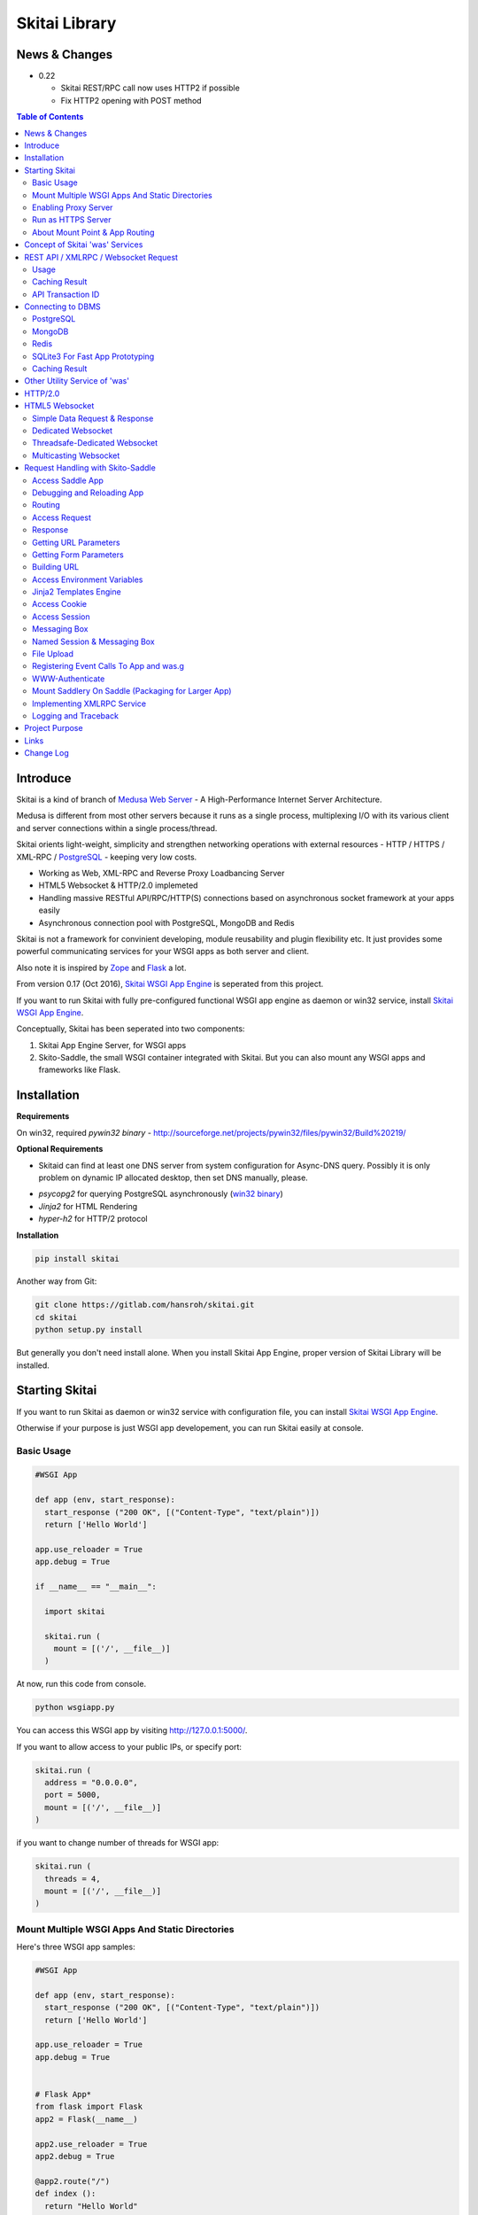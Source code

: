 ===============
Skitai Library
===============


News & Changes
===============

- 0.22 
  
  - Skitai REST/RPC call now uses HTTP2 if possible
  - Fix HTTP2 opening with POST method
  

.. contents:: Table of Contents


Introduce
===========

Skitai is a kind of branch of `Medusa Web Server`__ - A High-Performance Internet Server Architecture.

Medusa is different from most other servers because it runs as a single process, multiplexing I/O with its various client and server connections within a single process/thread.

Skitai orients light-weight, simplicity  and strengthen networking operations with external resources - HTTP / HTTPS / XML-RPC / PostgreSQL_ - keeping very low costs.

- Working as Web, XML-RPC and Reverse Proxy Loadbancing Server
- HTML5 Websocket & HTTP/2.0 implemeted
- Handling massive RESTful API/RPC/HTTP(S) connections based on asynchronous socket framework at your apps easily
- Asynchronous connection pool with PostgreSQL, MongoDB and Redis

Skitai is not a framework for convinient developing, module reusability and plugin flexibility etc. It just provides some powerful communicating services for your WSGI apps as both server and client.

Also note it is inspired by Zope_ and Flask_ a lot.


From version 0.17 (Oct 2016), `Skitai WSGI App Engine`_ is seperated from this project.

If you want to run Skitai with fully pre-configured functional WSGI app engine as daemon or win32 service, install `Skitai WSGI App Engine`_.


Conceptually, Skitai has been seperated into two components:

1. Skitai App Engine Server, for WSGI apps

2. Skito-Saddle, the small WSGI container integrated with Skitai. But you can also mount any WSGI apps and frameworks like Flask.

.. _hyper-h2: https://pypi.python.org/pypi/h2
.. _Zope: http://www.zope.org/
.. _Flask: http://flask.pocoo.org/
.. _PostgreSQL: http://www.postgresql.org/
.. __: http://www.nightmare.com/medusa/medusa.html



Installation
=========================

**Requirements**

On win32, required *pywin32 binary* - http://sourceforge.net/projects/pywin32/files/pywin32/Build%20219/

**Optional Requirements**

* Skitaid can find at least one DNS server from system configuration for Async-DNS query. Possibly it is only problem on dynamic IP allocated desktop, then set DNS manually, please.

- *psycopg2* for querying PostgreSQL asynchronously (`win32 binary`_)
- *Jinja2* for HTML Rendering
- *hyper-h2* for HTTP/2 protocol

.. _`win32 binary`: http://www.stickpeople.com/projects/python/win-psycopg/


**Installation**

.. code-block:: bash

    pip install skitai    

Another way from Git:

.. code-block:: bash

    git clone https://gitlab.com/hansroh/skitai.git
    cd skitai
    python setup.py install


But generally you don't need install alone. When you install Skitai App Engine, proper version of Skitai Library will be installed.


Starting Skitai
================

If you want to run Skitai as daemon or win32 service with configuration file, you can install `Skitai WSGI App Engine`_.

Otherwise if your purpose is just WSGI app developement, you can run Skitai easily at console.


Basic Usage
------------

.. code:: python
  
  #WSGI App

  def app (env, start_response):
    start_response ("200 OK", [("Content-Type", "text/plain")])
    return ['Hello World']
    
  app.use_reloader = True
  app.debug = True

  if __name__ == "__main__": 
  
    import skitai
    
    skitai.run (
      mount = [('/', __file__)]
    )

At now, run this code from console.

.. code-block:: bash

  python wsgiapp.py

You can access this WSGI app by visiting http://127.0.0.1:5000/.

If you want to allow access to your public IPs, or specify port:

.. code:: python

  skitai.run (
    address = "0.0.0.0",
    port = 5000,
    mount = [('/', __file__)]
  )

if you want to change number of threads for WSGI app:

.. code:: python

  skitai.run (
    threads = 4,
    mount = [('/', __file__)]
  )


Mount Multiple WSGI Apps And Static Directories
------------------------------------------------

Here's three WSGI app samples:

.. code:: python
  
  #WSGI App

  def app (env, start_response):
    start_response ("200 OK", [("Content-Type", "text/plain")])
    return ['Hello World']
    
  app.use_reloader = True
  app.debug = True


  # Flask App*
  from flask import Flask  
  app2 = Flask(__name__)  
  
  app2.use_reloader = True
  app2.debug = True
  
  @app2.route("/")
  def index ():	 
    return "Hello World"


  # Skito-Saddle App  
  from skitai.saddle import Saddle  
  app3 = Saddle (__name__)
  
  app3.use_reloader = True
  app3.debug = True
    
  @app3.route('/')
  def index (was):	 
    return "Hello World"


Then place this code at bottom of above WSGI app.

.. code:: python
  
  if __name__ == "__main__": 
  
    import skitai
    
    skitai.run (
      mount = [
        ('/', (__file__, 'app')), # mount WSGI app
        ('/flask', (__file__, 'app2')), # mount Flask app
        ('/skitai', (__file__, 'app3')), # mount Skitai app
        ('/', '/var/www/test/static') # mount static directory
      ]
    )

Enabling Proxy Server
------------------------

.. code:: python

  skitai.run (
    mount = [('/', __file__)],
    proxy = True
  )

Run as HTTPS Server
------------------------

To genrate self-signed certification file:

.. code:: python

    openssl req -new -newkey rsa:2048 -x509 -keyout server.pem -out server.pem -days 365 -nodes


.. code:: python

  skitai.run (
    mount = [('/', __file__)],
    certfile = '/var/www/certs/server.pem' # combined certification with private key
    passphrase = 'your pass phrase'
  )


About Mount Point & App Routing
--------------------------------

If app is mounted to '/flaskapp',

.. code:: python
   
  from flask import Flask    
  app = Flask (__name__)       
  
  @app.route ("/hello")
  def hello ():
    return "Hello"

Above /hello can called, http://127.0.0.1:5000/flaskapp/hello

Also app should can handle mount point. 
In case Flask, it seems 'url_for' generate url by joining with env["SCRIPT_NAME"] and route point, so it's not problem. Skito-Saddle can handle obiously. But I don't know other WSGI containers will work properly.



Concept of Skitai 'was' Services
====================================

'was' means (Skitai) *WSGI Application Support*. 

WSGI container like Flask, need to import 'was':

.. code:: python

  from skitai import was
  
  @app.route ("/")
  def hello ():
    was.get ("http://...")
    ...    

But Saddle WSGI container integrated with Skitai, use just like Python 'self'.

It will be easy to understand think like that:

- Skitai is Python class instance
- 'was' is 'self' which first argument of instance method
- Your app functions are methods of Skitai instance

.. code:: python
  
  @app.route ("/")
  def hello (was, name = "Hans Roh"):
    was.get ("http://...")
    ...

Simply just remember, if you use WSGI container like Flask, Bottle, ... - NOT Saddle - and want to use Skitai asynchronous services, you should import 'was'. Usage is exactly same. But for my convinient, I wrote example codes Saddle version mostly.

OK, let's move on.

Skitai is not just WSGI Web Server but *Micro WSGI Application Server* provides some powerful asynchronous networking (HTTP, SMTP, DNS) and database (PostgreSQL, SQLite3) connecting services.

The reason why Skitai provides these services on server level: 

- I think application server should provide at least efficient network/database handling methods, connection pool and its result caching management, because of only server object has homeostasis to do these things over your app.
- Asynchronous request handling have significant benefits compared to synchronous one

What's the benefit? Let's see synchronous code first.

.. code:: python

  import xmlrpclib
  
  @app.route ("/req")
  def req (was):
    [Job A]
    
    [CREATE REQUEST]
    s = xmlrpclib.Server ("https://pypi.python.org/pypi", timeout = 2)
    result = s.package_releases('roundup')	  
    [BLOCKED WAIT MAX 2 seconds from CREATE REQUEST]
	    
    for a, b in result:
      [Job B with result]
	  
    [Job C]
	  
    content = [Content Generating]
	  
    return content

[Job C] is delayed by [BLOCKED WAIT] by maxium 2 sec.

But asynchronous version is:

.. code:: python

  @app.route ("/req")
  def req (was):
    [CREATE REQUEST]
    s = was.rpc ("https://pypi.python.org/pypi")
    s.package_releases('roundup')
	  
    [Job A]
    [Job C]
    
    result = s.getwait (2)
    [BLOCKED WAIT MAX 2 seconds from CREATE REQUEST]
    for a, b in result:
      [Job B with result]
	  	
    content = [Content Generating]
	  
    return content

There's also [BLOCKED WAIT], but actually RPC request is processed backgound with [Job A & C]. It's same waiting max 2 sec for request, but [Job A & C] is already done in asynchronous version.

If it is possible to put usage of result more backward, asynchoronous benefit will be maximized.

.. code:: python

  @app.route ("/req")
  def req (was):      
    s = was.rpc ("https://pypi.python.org/pypi")
    s.package_releases('roundup')
	  
    [Job A]
    [Job C]
    
    content = [
      Content Generating within Template Engine
      [Generating Job A]
      {% result = s.getwait (2) %}
      {% for a, b in result %}
        [Job B with result]
      {% endfor %}
      [Generating Job B]
    ]
    return content

In 2 seconds (which should possibly wait at the worst situation in synchronous version), [Job A & C] and [Generating Job A] is processed parallelly in asynchronous environment.

There's same problem with database related jobs, so Skitai also provides *asynchronous PostgreSQL connection*. 

But it's not done yet. More benefitial situation is this one.

First, blocking version,

.. code:: python

  import xmlrpclib
  import odbc
  import urllib
  
  @app.route ("/req")
  def req (was):
    s = xmlrpclib.Server ("https://pypi.python.org/pypi", timeout = 2)
    result1 = s.package_releases('roundup')
    
    result2 = urllib.urlopen ("https://pypi.python.org/", timeout = 2)
    
    dbc = odbc.odbc ("127.0.0.1", timeout = 2)
    c = dbc.cursor ()
    c.execute ("select ...")
    result3 = c.fetchall ()	    
    
    content = [Content Generating]
	  
    return content

Actually, all connection doesn't have timeout arg, Anyway above 3 requests will be possibly delayed max '6' seconds.

Now async version is,

.. code:: python

  @app.route ("/req")
  def req (was):
    s1 = was.rpc ("https://pypi.python.org/pypi")
    s1.package_releases('roundup')
    
    s2 = was.get ("https://pypi.python.org/")
    
    s3 = was.db ("127.0.0.1").do ("select ...")
    
    result1 = s1.getwait (2)
    result2 = s2.getwait (2)
    result3 = s3.getwait (2)
    	
    content = [Content Generating]
	  
    return content

Above async version will be possibly delayed max '2' seconds, because waiting-start point is the time request was created and 3 requests was created almost same time and processed parallelly in background.

It can be implemeted by using multi-threading, but Skitai handles all sockets in single threaded non-blocking multi-plexing loop, there's no additional cost for threads creation/context switching etc.

Even better, Skitai manages connection pool for all connections, doesn't need connect operation except at first request at most cases.

Of cause, if use callback mechanism traditionally used for async call like AJAX, it would be more faster, but it's not easy to maintain codes, possibliy will be created 'callback-heaven'. Skitai 'was' service is a compromise between Async and Sync (Blocking and Non-Blocking).

So next two chapters are 'HTTP/XMLRPC Request' and 'Connecting to DBMS'.

Bottom line, the best coding strategy with Skitai is, *"Request Early, Use Lately"*.



REST API / XMLRPC / Websocket Request
=======================================

Usage
------

**Simple HTTP Request**

*Flask Style:*

.. code:: python

  from flask import Flask, request
  from skitai import was
  
  app = Flask (__name__)        
  @app.route ("/get")
  def get ():
    url = request.args.get('url', 'http://www.python.org')
    s = was.get (url)
    result = s.getwait (5) # timeout
    if result.is_normal () and result.code == 200:
      return result.data
    else:
      result.reraise ()


*Skito-Saddle Style*

.. code:: python

  from skitai.saddle import Saddle
  app = Saddle (__name__)
        
  @app.route ("/get")
  def get (was, url = "http://www.python.org"):
    s = was.get (url)
    result = s.getwait (5) # timeout
    if result.is_normal () and result.code == 200:
      return result.data
    else:
      result.reraise ()

Both can access to http://127.0.0.1:5000/get?url=https%3A//pypi.python.org/pypi .

If you are familar to Flask then use it, otherwise choose any WSGI container you like include Skito-Saddle.

Again note that if you want to use WAS services in your WSGI containers (not Skito-Saddle), you should import was.

.. code:: python

  from skitai import was

And result.is_normal () must be checked.

if status is not result.is_normal (), you should handle error by calling result.reraise (), result.get_error_as_string (), ignoring or returning alternative content etc. For my convinient, it will be skipped in example codes from now.


Here're post and file upload method examples:

.. code:: python

  s1 = was.post (url, {"user": "Hans Roh", "comment": "Hello"})
  s2 = was.upload (url, {"user": "Hans Roh", "file": open (r"logo.png", "rb")})
  
  result = s1.getwait (2)
  result = s2.getwait (2)

It is important to know that if post/put method's dictionary type data is automatically dumped to json. If you want to post/put www form data, use postform/putform method or add Content-Type header "application/x-www-form-urlencoded". Also in case all the other content types, data should be string or bytes type, and need Content-Type header.

.. code:: python

  s = was.post (
  	url, 
  	{"user": "Hans Roh", "comment": "Hello"}, 
  	headers = {"content-Type", "application/x-www-form-urlencoded"}
  )
  
  # This is exactly same as:
    
  s = was.postform (
  	url, 
  	{"user": "Hans Roh", "comment": "Hello"}  	
  )

Another aliases are postxml, putxml (text/xml), postnvp, putnvp (text/namevalue).

Here's XMLRPC request for example:

.. code:: python

  s = was.rpc (url)
  s.get_prime_number_gt (10000)
  result = s.getwait (2)

Please note XMLRPC method name shouldn't be any of wait, getwait, getswait or cache.  

For requesting with basic/digest authorization:

.. code:: python

  s = was.rpc (url, auth = (username, password))
  s.get_prime_number_gt (10000)
  result = s.getwait (2)


Avaliable methods are:

- was.get (url, data = None, auth = (username, password), headers = [(name, value), ...] or {name: value}, use_cache = True)
- was.post (url, data, auth, headers, use_cache)
- was.rpc (url, data, auth, headers, use_cache) # XMLRPC
- was.ws (url, data, auth, headers, use_cache) # Web Socket
- was.put (url, data, auth, headers, use_cache)
- was.delete (url, data, auth, headers, use_cache)
- was.upload (url, data, auth, headers, use_cache) # For clarity to multipart POST

Above methods return ClusterDistCall (cdc) class.

*Changed in version 0.15.24* 

add reraise arg to cdc.getwait (timeout = 5, reraise = False) 
 
- cdc.getwait (timeout = 5, reraise = False) : return result with status, if reraise is True, raise immediately when error occured    
- cdc.getswait (timeout = 5, reraise = False) : getting multiple results
- cdc.wait (timeout = 5, reraise = True) : no return result just wait until query finished.maybe useful for executing create, update and delete queury

The result returned from cdc.getwait(), getswait ():

- result.code: HTTP status code like 200, 404, ...
- result.msg: HTTP status message
- result.data
- result.status

  - 0: Initial Default Value
  - 1: Operation Timeout
  - 2: Exception Occured
  - 3: Normal

- result.get_status ()
- result.is_normal (): return result.status == 3
- result.reraise ()
- result.get_data ()
- result.get_error_as_string ()
- result.cache (timeout)


**Load-Balancing**

If server members are pre defined, skitai choose one automatically per each request supporting *fail-over*.

At first, let's add mysearch members to config file (ex. /etc/skitaid/servers-enabled/sample.conf),

.. code:: python

  [@mysearch]
  ssl = yes
  members = search1.mayserver.com:443, search2.mayserver.com:443
    

Then let's request XMLRPC result to one of mysearch members.
   
.. code:: python

  @app.route ("/search")
  def search (was, keyword = "Mozart"):
    s = was.rpc.lb ("@mysearch/rpc2")
    s.search (keyword)
    results = s.getwait (5)
    return result.data

It just small change from was.rpc () to was.rpc.lb ()

Avaliable methods are:

- was.get.lb ()
- was.post.lb ()
- was.rpc.lb ()
- was.ws.lb ()
- was.upload.lb ()
- was.put.lb ()
- was.delete.lb ()


*Note:* If @mysearch member is only one, was.get.lb ("@mydb") is equal to was.get ("@mydb").

*Note2:* You can mount cluster @mysearch to specific path as proxypass like this:

At config file

.. code:: python
  
  [routes:line]  
  ; for files like images, css
  / = /var/wsgi/static
  
  ; app mount syntax is path/module:callable
  /search = @mysearch  
  
It can be accessed from http://127.0.0.1:5000/search, and handled as load-balanced proxypass.

  

**Map-Reducing**

Basically same with load_balancing except Skitai requests to all members per each request.

.. code:: python

    @app.route ("/search")
    def search (was, keyword = "Mozart"):
      s = was.rpc.map ("@mysearch/rpc2")
      s.search (keyword)
      results = s.getswait (2)
			
      all_results = []
      for result in results:
         all_results.extend (result.data)
      return all_results

There are 2 changes:

1. from was.rpc.lb () to was.rpc.map ()
2. form s.getwait () to s.getswait () for multiple results

Avaliable methods are:

- was.get.map ()
- was.post.map ()
- was.rpc.map ()
- was.ws.map ()
- was.upload.map ()
- was.put.map ()
- was.delete.map ()


**HTML5 Websocket Request**

*New in version 0.11*

There're 3 Skitai 'was' client-side web socket services:

- was.ws ()
- was.ws.lb ()
- was.ws.map ()

It is desinged as simple & no stateless request-response model using web socket message frame for *light overheaded server-to-server communication*. For example, if your web server queries to so many other search servers via RESTful access, web socket might be a good alterative option. Think HTTP-Headerless JSON messaging. Usage is very simailar with HTTP request.

.. code:: python

  @app.route ("/query")
  def query (was):
    s = was.ws (
    	"ws://192.168.1.100:5000/websocket/echo", 
    	was.tojson ({"keyword": "snowboard binding"})
    )
    rs = s.getwait ()
    result = was.fromjson (rs.data)

Usage is same as HTTP/RPC request and obiously, target server should be implemented websocket service routed to '/websocket/echo' in this case.


Caching Result
----------------

Every results returned by getwait(), getswait() can cache.

.. code:: python

  s = was.rpc.lb ("@mysearch/rpc2")
  result = s.getwait (2)
  if result.code == 200:
  	result.cache (60) # 60 seconds
  
  s = was.rpc.map ("@mysearch/rpc2")
  results = s.getswait (2)
  # assume @mysearch has 3 members
  if results.code == [200, 200, 200]:    
    result.cache (60)

Although code == 200 alredy implies status == 3, anyway if status is not 3, cache() will be ignored. If cached, it wil return cached result for 60 seconds.

*New in version 0.15.28*

If you getwait with reraise argument, code can be simple.

.. code:: python

  s = was.rpc.lb ("@mysearch/rpc2")
  content = s.getswait (2, reraise = True).data
  s.cache (60)

Please remember cache () method is both available request and result objects.


For expiring cached result by updating new data:

*New in version 0.14.9*

.. code:: python
  
  refreshed = False
  if was.request.command == "post":
    ...
    refreshed = True
  
  s = was.rpc.lb ("@mysearch/rpc2", use_cache = not refreshed and True or False)
  result = s.getwait (2)
  if result.code == 200:
  	result.cache (60) # 60 seconds  

API Transaction ID
-------------------

*New in version 0.21*

For tracing REST API call, Skitai use global/local transaction IDs.

If a client call a API first, global transaction ID (gtxnid) is assigned automatically like 'GTID-C4676-R67' and local transaction ID (ltxnid) is '1000'.

You call was.get (), was.post () or etc, both IDs will be forwarded via HTTP request header. Most important thinng is that gtxnid is never changed by client call, but ltxnid will be changed per API call.

when client calls gateway API or HTML, ltxnid is 1000. And if it calls APIs internally, ltxnid will increase to 2001, 2002. If ltxnid 2001 API calls internal sub API, ltxnid will increase to 3002, and ltxnid 2002 to 3003. Briefly 1st digit is call depth and rest digits are sequence of API calls.

This IDs is logged to Skitai request log file like this. 

.. code:: bash

  2016.12.30 18:05:06 [info] 127.0.0.1:1778 127.0.0.1:5000 GET / \
  HTTP/1.1 200 0 32970 \
  GTID-C3-R8 1000 - - \
  "Mozilla/5.0 (Windows NT 6.1;) Gecko/20100101 Firefox/50.0" \
  4ms 3ms

Focus 3rd line above log message. Then you can trace a series of API calls from each Skitai instance's log files for finding some kind of problems.


Connecting to DBMS
=====================

Of cause, you can use any database modules for connecting to your DBMS.

Skitai also provides asynchonous PostgreSQL query services for efficient developing and getting advantages of asynchronous server framework by using Psycopg2.

But according to `Psycopg2 advanced topics`_, there are several limitations in using asynchronous connections:

  The connection is always in autocommit mode and it is not possible to change it. So a transaction is not implicitly started at the first query and is not possible to use methods commit() and rollback(): you can manually control transactions using execute() to send database commands such as BEGIN, COMMIT and ROLLBACK. Similarly set_session() can't be used but it is still possible to invoke the SET command with the proper default_transaction.. parameter.

  With asynchronous connections it is also not possible to use set_client_encoding(), executemany(), large objects, named cursors.

  COPY commands are not supported either in asynchronous mode, but this will be probably implemented in a future release.
  
  
If you need blocking jobs, you can use original Psycopg2 module or other PostgreSQL modules.

Anyway, usage is basically same concept with above HTTP Requests.


PostgreSQL
------------

**Simple Query**

.. code:: python

    s = was.db ("127.0.0.1:5432", "mydb", "user", "password")
    s.do ("SELECT city, t_high, t_low FROM weather;")
    result = s.getwait (2)
    
    for row in result.data:
      row.city, row.t_high, row.t_low


*New in version 0.15.15*

result.data was dictionary list but now also can access value via attributes.


**Load-Balancing**

This sample is to show querying sharded database.
Add mydb members to config file.

.. code:: python

    [@mydb]
    type = postresql
    members = s1.yourserver.com:5432/mydb/user/passwd, s2.yourserver.com:5432/mydb/user/passwd

    @app.route ("/query")
    def query (was, keyword):
      s = was.db.lb ("@mydb").do("INSERT INTO CITIES VALUES ('New York');")
      s.wait (2) # no return, just wait for completing query, if failed exception will be raised
      
      s = was.db.lb ("@mydb").do("SELECT * FROM CITIES;")
      result = s.getwait (2)
   
	
**Map-Reducing**

.. code:: python

    @app.route ("/query")
    def query (was, keyword):
      s = was.db.map ("@mydb").do("SELECT * FROM CITIES;")
      results = s.getswait (2)
      all_results = []
      for result in results:
        if result.is_normal ():
          all_results.append (result.data)
      return all_results


Avaliable methods are:

- was.db (server, dbname, user, password, dbtype = "postgresql", use_cache = True)
- was.db.lb (server, dbname, user, password, dbtype = "postgresql", use_cache = True)
- was.db.map (server, dbname, user, password, dbtype = "postgresql", use_cache = True)
- was.db ("@mydb", use_cache = True)
- was.db.lb ("@mydb", use_cache = True)
- was.db.map ("@mydb", use_cache = True)

*Note:* if @mydb member is only one, was.db.lb ("@mydb") is equal to was.db ("@mydb").

*Note 2:* You should call exalctly single do () per a was.db.* () object.


.. _`Psycopg2 advanced topics`: http://initd.org/psycopg/docs/advanced.html

MongoDB
----------

`New in version 0.21.8`

Skitai provides MongoDB async connection pool using `MongoDB Wire Protocol`_.

.. code:: python

  from skitai import DB_MONGODB
  
  @app.route ("/mongo")
  def mongo (was):
    s = was.db ("127.0.0.1:27017", "testdb", DB_MONGODB)
    s.findone ("posts", {"author": "Hans Roh"})
    rs = s.getwait (5)
    return rs.data

rs.data is like this:

.. code:: python

  {
    'number_returned': 1, 
    'starting_from': 0, 
    'cursor_id': 0, 
    'data': [
      {
        '_id': ObjectId('58681d15f317837e9de98956'), 
        'title': 'skitai App Engine',         
        'author': 'Hans Roh'
      }
    ]
  }
	
You can alias to your MongoDB server at tour configuration file:

.. code:: bash

  [@mymongo]
  type = mongodb
  members = s1.yourserver.com:27017/testdb
  
Now you can use more easily.
  
.. code:: python

  @app.route ("/mongo")
  def mongo (was):
    s1 = was.db ("@mymongo").findone ("posts", {"author": "Hans Roh"})
    s2 = was.db ("@mymongo").find ("posts", {"author": "Hans Roh"}, 0, 3)
    s3 = was.db ("@mymongo").findall ("posts", {"author": "Hans Roh"})
    s4 = was.db ("@mymongo").updateone ("posts", {"author": "Hans Roh"}, {"author": "Hans Roh", "title": "skitai App Engine"})
    s5 = was.db ("@mymongo").insert ("posts", {"author": "Hans Roh", "title": "skitai App Engine"})
    buf = []
    for s in (s1,s2,s3, s4, s5):
      rs = s.getwait (5)
      if rs.is_normal ():
        buf.append (str (rs.data))
      else:
        buf.append (rs.get_error_as_string ())  
    return "<hr>".join (buf)

Documents can be received through cursor. But I don't think this way is not good for API nor Web Service. If you have situation using MongoDB cursor, you consider it is better moving to cron job.

.. code:: python

  @app.route ("/mongo")
  def mongo (was):
    docs = []
    s = was.db ("@mymongo").findkc ("posts", {"author": "Hans Roh"}, 0, 100)    
    rs = s.getwait (2)
    docs.extend (rs.data ["data"])
    cursor_id = rs.data ["cursor_id"]	
    while cursor_id:
      s = was.db ("@mymongo").get_more ("posts", cursor_id, 100)    
      try:
        rs = s.getwait (2)
        docs.extend (rs.data ["data"])
        cursor_id = rs.data ["cursor_id"]
      except:
        was.db ("@mymongo").kill_cursors ([cursor_id])
        raise

**Function Prototypes**

- find (colname, spec, offset = 0, limit = 1)
- findone (colname, spec): equivalent with find (colname, spec, 0, 1)
- findall (colname, spec): equivalent with find (colname, spec, 0, -1)
- insert (colname, docs, continue_on_error = 0)
- update (colname, spec, doc)
- updateone (colname, spec, doc)
- upsert (colname, spec, doc)
- upsertone (colname, spec, doc)
- delete (colname, spec, flag = 0)
- findkc (colname, spec, offset = 0, limit = 1): after finidhing search, it keeps cursor alive. then you can use 'get_more()'
- get_more (colname, cursor_id, num_to_return): cursor_id can be got from (findkc()'s result).data ["cursor_id"]
- kill_cursors (cursor_ids): if you use findkc() and stop fetching documents, you should mannually call this.

.. _`MongoDB Wire Protocol`: https://docs.mongodb.com/manual/reference/mongodb-wire-protocol/


Redis
--------

`New in version 0.20.5`

Redis_ is an open source, in-memory data structure store, used as a database, cache and message broker.

Skitai provides asynchronous connection to Redis server with connection pool. Usage is almost same with PostgreSQL.

.. code:: python

  from skitai import DB_REDIS
  
  @app.route ("/redis")
  def redis (was):
    s = was.db ("127.0.0.1:6379", DB_REDIS).set ("maykey1", "Hans Roh")	
    rs = s.getwait (5)
    return rs.data

You can alias to your Redis server at tour configuration file:

.. code:: bash

  [@myredis]
  type = redis
  members = s1.yourserver.com:6379

So you can use more easily.

.. code:: python
  
  @app.route ("/redis")
  def redis (was):
    s1 = was.db.map ("@myredis").set ("maykey1", "Hans Roh")	
    s2 = was.db ("@myredis").get ("maykey1")
    s3 = was.db.map ("@myredis").rpush ("maykey2", "hello")
    s4 = was.db.map ("@myredis").rpush ("maykey2", "world")
    s5 = was.db.lb ("@myredis").lrange ("maykey2", 0, -1)
    s6 = was.db.map ("@myredis").save ()
    
    buf = []
    for s in (s1, s2, s3, s4, s5, s6):
      rs = s.getwait (5)
      if rs.is_normal ():
        buf.append (str (rs.data))
      else:
        buf.append (rs.get_error_as_string ())
        
    return "<hr>".join (buf)

Possibly you can use all `Redis commands`_.


.. _Redis: https://redis.io/
.. _`Redis commands`: https://redis.io/commands


SQLite3 For Fast App Prototyping
------------------------------------

`New in version 0.13`

Skitai provide SQLite3 query API service for fast app prototyping. 

Usage is almost same with PostgreSQL. This service IS NOT asynchronous BUT just emulating.

.. code:: python

    from skitai import DB_SQLITE3
    
    s = was.db ("sqlite3.db", DB_SQLITE3)
    s.do ("""
      drop table if exists people;
      create table people (name_last, age);
      insert into people values ('Cho', 42);
    """)
    # result is not needed use wait(), and if failed, excpetion will be raised
    s.wait (5)

    s = was.db ("sqlite3.db", DB_SQLITE3).do ("select * from people;")    
    result = s.getwait (2)

Also load-balacing and map-reuducing is exactly same with PostgreSQL.

.. code:: python

    [@mysqlite3]
    type = sqlite3
    members = /tmp/sqlite1.db, /tmp/sqlite2.db


*Note:* You should call exalctly 1 execute () per a was.db.* () object, and 'select' statement should be called alone.


Caching Result
------------------

Same as HTTP/RPC, every results returned by getwait(), getswait() can cache.

.. code:: python

  s = was.db.lb ("@mydb").do ("select ...")
  result = s.getwait (2)
  result.cache (60)
  
  s = was.db.map ("@mydb").do ("select ...")
  results = s.getswait (2)
  result.cache (60)
  
If result or one of results has status != 3, cache() will be ignored.

*New in version 0.15.28*

If you getwait with reraise argument, code can be simple.

.. code:: python

  s = was.db ("@mydb")
  for row in s.getswait (2, reraise = True).data:
    ...
  s.cache (60)

Please remember cache () method is both available DB query request and result objects.

For expiring cached result by updating new data:

*New in version 0.14.9*

.. code:: python
  
  has_new_data = False
  if was.request.command == "post":
    ...
    has_new_data = True
  
  s = was.db.lb ("@mydb", use_cache = not has_new_data and True or False)
  s.do ("select ...")
  result = s.getwait (2)
  result.cache (60)
  	

Other Utility Service of 'was'
=================================

This chapter's 'was' services are also avaliable for all WSGI middelwares.

- was.status () # HTML formatted status information like phpinfo() in PHP.
- was.tojson (object)
- was.fromjson (string)
- was.toxml (object) # XMLRPC
- was.fromxml (string) # XMLRPC
- was.restart () # Restart Skitai App Engine Server, but this only works when processes is 1 else just applied to current worker process.
- was.shutdown () # Shutdown Skitai App Engine Server, but this only works when processes is 1 else just applied to current worker process.



HTTP/2.0
============

*New in version 0.16*

Skiai supports HTPT2 both 'h2' protocl over encrypted TLS and 'h2c' for clear text (But now Sep 2016, there is no browser supporting h2c protocol).

**As A Server**

Basically you have nothing to do for HTTP2. Client's browser will handle it except `HTTP2 server push`_.

For using it, you just call was.response.hint_promise (uri) before return response data. It will work only client browser support HTTP2, otherwise will be ignored.

.. code:: python

  @app.route ("/promise")
  def promise (was):
  
    was.response.hint_promise ('/images/A.png')
    was.response.hint_promise ('/images/B.png')
    
    return was.response ("200 OK", 'Promise Sent<br><br><img src="/images/A.png"><img src="/images/B.png">')	


**As A Client**

*New in version 0.22*

Skitai's all REST/RPC call uses HTTP2 protocol if target server supports. Obiously between Skitai App Engines, they communicate using HTTP2.


.. _`HTTP2 server push`: https://tools.ietf.org/html/rfc7540#section-8.2


HTML5 Websocket
====================

*New in version 0.11*

The HTML5 WebSockets specification defines an API that enables web pages to use the WebSockets protocol for two-way communication with a remote host.

Skitai can be HTML5 websocket server and any WSGI containers can use it.

But I'm not sure my implemetation is right way, so it is experimental and could be changable.

I think there're 3 handling ways to use websockets.

1. thread pool manages n websocket connection

2. one thread per websocket connection

3. one thread manages n websockets connection

So skitai supports above all 3 ways.

First of all, see conceptual client side java script for websocket.

.. code:: html
  
  <body>
  <ul id="display"></ul>
  <input id="mymsg" type="text">
  <button onclick='talk ();'>Submit<button>
  
  <script language="javascript" type="text/javascript">  
  var wsUri = "ws://localhost:5000/websocket/chat";
  testWebSocket();
  
  function testWebSocket()
  {
    websocket = new WebSocket(wsUri);
    websocket.onopen = function(evt) { onOpen(evt) };
    websocket.onclose = function(evt) { onClose(evt) };
    websocket.onmessage = function(evt) { onMessage(evt) };
    websocket.onerror = function(evt) { onError(evt) };
  }
  
  function onOpen(evt) {doSend("Hello");}
  function onClose(evt) {log_info ("DISCONNECTED");}  
  function onMessage(evt) {log_info('evt.data');}
  function onError(evt) {log_info('ERROR: ' + evt.data));}  
  function doClose () {websocket.close();}  
  function doSend(message) {
  	log_info('SENT: ' + message));
  	websocket.send(message);
  }
  function talk () {
    doSend ($("#mymsg").val());
    $("#mymsg").val("");
  }
  function log_info (message) {
   $('<li>' + message + '</li>').appendTo ("#display");
  }    
  </script>  
  </body>


If your WSGI app enable handle websocket, it should give  initial parameters to Skitai.

You should check exist of env ["websocket_init"], set initializing parameters.

initializing parameters should be tuple of (websocket design spec, keep alive timeout, variable name)

*websocket design specs* can  be choosen one of 3 .

WEBSOCKET_REQDATA

  - Thread pool manages n websocket connection
  - It's simple request and response way like AJAX
  - Use skitai initail thread pool, no additional thread created
  - Low cost on threads resources, but reposne cost is relatvley high than the others
  
WEBSOCKET_DEDICATE

  - One thread per websocket connection
  - Use when interactives takes long time like websocket version telnet or subprocess stdout streaming
  - New thread created per websocket connection
 
WEBSOCKET_DEDICATE_THREADSAFE

  - Thread safe version of WEBSOCKET_DEDICATE
  - Multiple threads can call websocket.send (msg)
 
WEBSOCKET_MULTICAST
  
  - One thread manages n websockets connection
  - Chat room model, all websockets will be managed by single thread
  - New thread created per chat room

*keep alive timeout* is seconds.

*variable name* is various usage per each design spec.


Simple Data Request & Response
-------------------------------

Here's a echo app for showing simple request-respone.

Client can connect by ws://localhost:5000/websocket/chat.

*Skito-Saddle Style*

.. code:: python

  from skitai.saddle import Saddle
  import skitai
  
  app = Saddle (__name__)
  app.debug = True
  app.use_reloader = True

  @app.route ("/websocket/echo")
  def echo (was, message = ""):
    if "websocket_init" in was.env:
      was.env ["websocket_init"] = (skitai.WEBSOCKET_REQDATA, 60, "message")
      return ""
    return "ECHO:" + message

*Flask Style*

.. code:: python

  from flask import Flask, request 
  import skitai
  
  app = Flask (__name__)
  app.debug = True
  app.use_reloader = True

  @app.route ("/websocket/echo")
  def echo ():
    if "websocket_init" in request.environ:
      request.environ ["websocket_init"] = (skitai.WEBSOCKET_REQDATA, 60, "message")
      return ""
    return "ECHO:" + request.args.get ("message")

In this case, variable name is "message", It means take websocket's message as "message" arg.

Dedicated Websocket
-----------------------

This app will handle only one websocket client. and if new websocekt connected, will be created new thread.

Client can connect by ws://localhost:5000/websocket/talk?name=Member.

.. code:: python

  @app.route ("/websocket/talk")
  def talk (was, name):
    if "websocket_init" in was.env:
      was.env ["websocket_init"] = (skitai.WEBSOCKET_DEDICATE, 60, None)
      return ""
    
    ws = was.env ["websocket"]
    while 1:
      messages = ws.getswait (10)
      if messages is None:
        break  
      for m in messages:
        if m.lower () == "bye":
          ws.send ("Bye, have a nice day." + m)
          ws.close ()
          break
        elif m.lower () == "hello":
          ws.send ("Hello, " + name)        
        else:  
          ws.send ("You Said:" + m)

In this case, variable name should be None. If exists, will be ignored.

Threadsafe-Dedicated Websocket
-------------------------------

This app will handle only one websocket client. and if new websocekt connected, will be created new thread.

Also you can new threads in your function which use websocket.send ().

.. code:: python
  
  def calculate (ws, id, count):
    p = Popen (
      [sys.executable, r'calucate.py', '-c', count],
      universal_newlines=True,
      stdout=PIPE, shell = False
    )    
    for line in iter(p.stdout.readline, ''):	 
      self.ws.send (line)	
    p.stdout.close ()
  
  @app.route ("/websocket/calculate")
  def calculate (was):
    if "websocket_init" in was.env:
      was.env ["websocket_init"] = (skitai.WEBSOCKET_DEDICATE_THREADSAFE, 60, None)
      return ""
    
    workers = 0
    ws = was.env ["websocket"]
    while 1:
      messages = ws.getswait (10)
      if messages is None:
        break 
      for m in messages:
        if m.lower () == "bye":
          ws.send ("Bye, have a nice day." + m)
          ws.close ()
          break
        elif m.lower () == "run":
          threading.Thread (target = calculate, args = (ws, workers, m[3:].strip ()).start ()
          workers +=1
        else:  
          ws.send ("You said %s but I can't understatnd" % m)

In this case, variable name should be None. If exists, will be ignored.


Multicasting Websocket
------------------------

Here's simple mutiuser chatting app.

Many clients can connect by ws://localhost:5000/websocket/chat?roomid=1. and can chat between all clients.

.. code:: python

  @app.route ("/websocket/chat")
  def chat (was, roomid):
    if "websocket_init" in was.env:
      was.env ["websocket_init"] = (skitai.WEBSOCKET_MULTICAST, 60, "roomid")
      return ""
    
    ws = was.env ["websocket"]  
    while 1:
      messages = ws.getswait (10)
      if messages is None:
        break  
      for client_id, m in messages:
        ws.sendall ("Client %d Said: %s" % (client_id, m))

In this case, variable name is "roomid", then Skitai will create websocket group seperatly by roomid value.


You can access all examples by skitai sample app after installing skitai.

.. code:: python

  sudo skitaid-instance.py -v -f sample

Then goto http://localhost:5000/websocket in your browser.

In next chapter's features of 'was' are only available for *Skito-Saddle WSGI container*. So if you have no plan to use Saddle, just skip.



Request Handling with Skito-Saddle
====================================

*Saddle* is WSGI container integrated with Skitai App Engine.

Flask and other WSGI container have their own way to handle request. So If you choose them, see their documentation.

And note below objects and methods *ARE NOT WORKING* in any other WSGI containers except Saddle.


Access Saddle App
------------------

You can access all Saddle object from was.app.

- was.app.debug
- was.app.use_reloader
- was.app.config # use for custom configuration like was.app.config.my_setting = 1

- was.app.securekey
- was.app.session_timeout = None	

- was.app.authorization = "digest"
- was.app.authenticate = False
- was.app.realm = None
- was.app.users = {}
- was.app.jinja_env

- was.app.build_url () is equal to was.ab ()

Currently was.app.config has these properties and you can reconfig by setting new value:

- was.app.config.max_post_body_size = 5 * 1024 * 1024
- was.app.config.max_cache_size = 5 * 1024 * 1024
- was.app.config.max_multipart_body_size = 20 * 1024 * 1024
- was.app.config.max_upload_file_size = 20000000


Debugging and Reloading App
-----------------------------

If debug is True, all errors even server errors is shown on both web browser and console window, otherhwise shown only on console.

If use_reloader is True, Skito-Saddle will detect file changes and reload app automatically, otherwise app will never be reloaded.

.. code:: python

  from skitai.saddle import Saddle
  
  app = Saddle (__name__)
  app.debug = True # output exception information
  app.use_reloader = True # auto realod on file changed
  

Routing
--------

Basic routing is like this:

.. code:: python
	
  @app.route ("/hello")
  def hello_world (was):	
    return was.render ("hello.htm")

For adding some restrictions:

.. code:: python
	
  @app.route ("/hello", methods = ["GET"], content_types = ["text/xml"])
  def hello_world (was):	
    return was.render ("hello.htm")

If method is not GET, Saddle will response http error code 405 (Method Not Allowed), and content-type is not text/xml, 415 (Unsupported Content Type).
    
  
Access Request
----------------

Reqeust object provides these methods and attributes:

- was.request.command # lower case get, post, put, ...
- was.request.version # HTTP Version, 1.0, 1.1
- was.request.uri
- was.request.args # dictionary contains url/form parameters
- was.request.split_uri () # (script, param, querystring, fragment)
- was.request.get_header ("content-type") # case insensitive
- was.request.get_headers () # retrun header all list
- was.request.get_body ()
- was.request.get_scheme () # http or https
- was.request.get_remote_addr ()
- was.request.get_user_agent ()
- was.request.get_content_type ()
- was.request.get_main_type ()
- was.request.get_sub_type ()


Response
-------------

Basically, just return contents.

.. code:: python
	
  @app.route ("/hello")
  def hello_world (was):	
    return was.render ("hello.htm")

If you need set additional headers or HTTP status,
    
.. code:: python
  
  @app.route ("/hello")
  def hello (was):	
    return was.response ("200 OK", was.render ("hello.htm"), [("Cache-Control", "max-age=60")])

  def hello (was):	
    return was.response (body = was.render ("hello.htm"), headers = [("Cache-Control", "max-age=60")])

  def hello (was):	       
    was.response.set_header ("Cache-Control", "max-age=60")
    return was.render ("hello.htm")

Above 3 examples will make exacltly same result.

Sending specific HTTP status code,

.. code:: python
  
  def hello (was):	
    return was.response ("404 Not Found", was.render ("err404.htm"))
  
  def hello (was):
    # if body is not given, automaticcally generated with default error template.
    return was.response ("404 Not Found")

If app raise exception, traceback information will be displayed only app.debug = True. But you intentionally send it inspite of app.debug = False:

.. code:: python
  
  # File
  @app.route ("/raise_exception")
  def raise_exception (was):	
    try:
    	raise ValueError ("Test Error")
    except:    	
    	return was.response ("500 Internal Server Error", exc_info = sys.exc_info ())
    
You can return various objects.

.. code:: python
  
  # File
  @app.route ("/streaming")
  def streaming (was):	
    return was.response ("200 OK", open ("mypicnic.mp4", "rb"), headers = [("Content-Type", "video/mp4")])
  
  # Generator
  def build_csv (was):	
    def generate():
      for row in iter_all_rows():
        yield ','.join(row) + '\n'
    return was.response ("200 OK", generate (), headers = [("Content-Type", "text/csv")])   
    

All available return types are:

- String, Bytes, Unicode
- File-like object has 'read (buffer_size)' method, optional 'close ()'
- Iterator/Generator object has 'next() or _next()' method, optional 'close ()' and shoud raise StopIteration if no more data exists.
- Something object has 'more()' method, optional 'close ()'
- Classes of skitai.lib.producers
- List/Tuple contains above objects
- XMLRPC dumpable object for if you want to response to XMLRPC

The object has 'close ()' method, will be called when all data consumed, or socket is disconnected with client by any reasons.

- was.response (status = "200 OK", body = None, headers = None, exc_info = None)
- was.response.set_status (status) # "200 OK", "404 Not Found"
- was.response.get_status ()
- was.response.set_headers (headers) # [(key, value), ...]
- was.response.get_headers ()
- was.response.set_header (k, v)
- was.response.get_header (k)
- was.response.del_header (k)
- was.response.hint_promise (uri) # *New in version 0.16.4*, only works with HTTP/2.x and will be ignored HTTP/1.x


Getting URL Parameters
-------------------------

.. code:: python
  
  @app.route ("/hello")
  def hello_world (was, num = 8):
    return num
  # http://127.0.0.1:5000/hello?num=100	
	
  @app.route ("/hello/<int:num>")
  def hello_world (was, num = 8):
    return str (num)
    # http://127.0.0.1:5000/hello/100


Also you can access as dictionary object 'was.request.args'.

.. code:: python

  num = was.request.args.get ("num", 0)


for fancy url building, available param types are:

- int
- float
- path: /download/<int:major_ver>/<path>, should be positioned at last like /download/1/version/1.1/win32
- If not provided, assume as string. and all space char replaced to "_'


Getting Form Parameters
----------------------------

Getting form is not different from the way for url parameters, but generally form parameters is too many to use with each function parameters, can take from single args \*\*form or take mixed with named args and \*\*form both.

.. code:: python

  @app.route ("/hello")
  def hello (was, **form):  	
  	return "Post %s %s" % (form.get ("userid", ""), form.get ("comment", ""))
  	
  @app.route ("/hello")
  def hello_world (was, userid, **form):
  	return "Post %s %s" % (userid, form.get ("comment", ""))


Building URL
---------------

If your app is mounted at "/math",

.. code:: python

  @app.route ("/add")
  def add (was, num1, num2):  
    return int (num1) + int (num2)
    
  was.app.build_url ("add", 10, 40) # returned '/math/add?num1=10&num2=40'
  
  # BUT it's too long to use practically,
  # was.ab is acronym for was.app.build_url
  was.ab ("add", 10, 40) # returned '/math/add?num1=10&num2=40'
  was.ab ("add", 10, num2=60) # returned '/math/add?num1=10&num2=60'
  
  @app.route ("/hello/<name>")
  def hello (was, name = "Hans Roh"):
    return "Hello, %s" % name
	
  was.ab ("hello", "Your Name") # returned '/math/hello/Your_Name'
 

Access Environment Variables
------------------------------

was.env is just Python dictionary object.

.. code:: python

  if "HTTP_USER_AGENT" in was.env:
    ...
  was.env.get ("CONTENT_TYPE")


Jinja2 Templates Engine
--------------------------

Although You can use any template engine, Skitai provides was.render() which uses Jinja2_ template engine. For providing arguments to Jinja2, use dictionary or keyword arguments.

.. code:: python
  
  return was.render ("index.html", choice = 2, product = "Apples")
  
  #is same with:
  
  return was.render ("index.html", {"choice": 2, "product": "Apples"})
  
  #BUT CAN'T:
  
  return was.render ("index.html", {"choice": 2}, product = "Apples")


Directory structure sould be:

- /project_home/app.py
- /project_home/templates/index.html


At template, you can use all 'was' objects anywhere defautly. Especially, Url/Form parameters also can be accessed via 'was.request.args'.

.. code:: html
  
  {{ was.cookie.username }} choices item {{ was.request.args.get ("choice", "N/A") }}.
  
  <a href="{{ was.ab ('checkout', choice) }}">Proceed</a>

Also 'was.g' is can be useful in case threr're lots of render parameters.

.. code:: python

  was.g.product = "Apple"
  was.g.howmany = 10
  
  return was.render ("index.html")

And at jinja2 template, 
  
.. code:: html
  
  {% set g = was.g }} {# make shortcut #}
  Checkout for {{ g.howmany }} {{ g.product }}{{g.howmany > 1 and "s" or ""}}
  

If you want modify Jinja2 envrionment, can through was.app.jinja_env object.

.. code:: python
  
  def generate_form_token ():
    ...
    
  was.app.jinja_env.globals['form_token'] = generate_form_token


*New in version 0.15.16*

Added new app.jinja_overlay () for easy calling app.jinja_env.overlay ().

.. code:: python

  app = Saddle (__name__)
  app.debug = True
  app.use_reloader = True
  app.jinja_overlay (
  	line_statement = "%", 
  	variable_string = "#", 
  	block_start_string = "{%", 
  	block_end_string = "}"
  )

Original Jinja2 form is:

.. code:: html
  
  {% extends "layout.htm" %}  
  {% block title %}Dash Board{% endblock %}
  
  {% for group in stat|groupby ('nation') %}
    <h1>{% block sectionname %}Population of {{group.grouper}}{% endblock %}</h1>
    {% for row in group.list  %}
      <h2>{{row.state}}</h1>
      <a href="{{ was.ab ('bp_state', row.nation, loop.index)}}">{{row.population}}</a>
      <a href="#" onclick="javascript: create_map ('{{row.state}}');">Map</a>
    {% endfor %}
  {% endfor %}

app.jinja_overlay ("%", "#", "{%", "}") changes jinja environment,

- variable_start_string = from {{ to #
- variable_end_string = from }} to #
- line_statement_prefix = from None to %
- line_comment_prefix = from None to %%
- block_start_string = unchange, keep {%
- block_end_string = from %} to }
- trim_blocks = from False to True
- lstrip_blocks = from False to True

Important note for escaping charcter '#', use '##', but this is only valid when variable_start_string and variable_end_string are same. Also escaping '%' which appears at first of line excluding space/tab:

.. code:: html

  % raw:
    %HOME%/bin
    <a href="#" onclick="javascript: create_map ();">Map</a>
  % endraw

As a result, template can be written:

.. code:: html

  % extends "layout.htm"
  % block title:
    Dash Board
  % endblock  
  
  % for group in stat|groupby ('nation'):
    <h1>{% block sectionname }Population of #group.grouper#{% endblock }</h1>
    % for row in group.list:
      <h2>#row.state#</h1>
      <a href="#was.ab ('state_view', row.nation, loop.index)#">#row.population#</a>
      <a href="##" onclick="javascript: create_map ('#row.state#');">Map</a>
    % endfor
  % endfor

If you like this style, just call 'app.jinja_overlay ()'. In my case, above template is more easy to read/write if applying proper syntax highlighting to text editor.

For more detail, `Jinja2 Line Statements and Escape`_.

*Warning*: Current Jinja2 2.8 dose not support double escaping (##) and 'raw' line_statement but it will be applied to runtime patch by Saddle. So if you use app.jinja_overlay, you have compatible problems with official Jinja2.


.. _`Jinja2 Line Statements and Escape`: http://jinja.pocoo.org/docs/dev/templates/#line-statements
.. _Jinja2: http://jinja.pocoo.org/


Access Cookie
----------------

was.cookie has almost dictionary methods.

.. code:: python

  if "user_id" not in was.cookie:
  	was.cookie.set ("user_id", "hansroh")  	
  	# or  	
  	was.cookie ["user_id"] = "hansroh"


*Changed in version 0.15.30*

'was.cookie.set()' method prototype has been changed.

.. code:: python

  was.cookie.set (
    key, val, 
    expires = None, 
    path = None, domain = None, 
    secure = False, http_only = False
  ) 

'expires' args is seconds to expire. 

 - if None, this cookie valid until browser closed
 - if 0 or 'now', expired immediately
 - if 'never', expire date will be set to a hundred years from now

If 'secure' and 'http_only' options are set to True, 'Secure' and 'HttpOnly' parameters will be added to Set-Cookie header.

If 'path' is None, every app's cookie path will be automaticaaly set to their mount point.

For example, your admin app is mounted on "/admin" in configuration file like this:

.. code:: python

  app = ... ()
  
  if __name__ == "__main__": 
  
    import skitai
    
    skitai.run (
      address = "127.0.0.1",
      port = 5000,
      mount = {'/admin': app}
    )

If you don't specify cookie path when set, cookie path will be automatically set to '/admin'. So you want to access from another apps, cookie should be set with upper path = '/'.

.. code:: python
  
  was.cookie.set ('private_cookie', val)
        
  was.cookie.set ('public_cookie', val, path = '/')
  

  	
- was.cookie.set (key, val, expires = None, path = None, domain = None, secure = False, http_only = False)
- was.cookie.remove (key, path, domain)
- was.cookie.clear (path, domain)
- was.cookie.keys ()
- was.cookie.values ()
- was.cookie.items ()
- was.cookie.has_key ()
- was.cookie.iterkyes ()
- was.cookie.itervalues ()
- was.cookie.iteritems ()


Access Session
----------------

was.session has almost dictionary methods.

To enable session for app, random string formatted securekey should be set for encrypt/decrypt session values.

*WARN*: `securekey` should be same on all skitai apps at least within a virtual hosing group, Otherwise it will be serious disaster.

.. code:: python

  app.securekey = "ds8fdsflksdjf9879dsf;?<>Asda"
  app.session_timeout = 1200 # sec
  
  @app.route ("/session")
  def hello_world (was, **form):  
    if "login" not in was.session:
      was.session.set ("user_id", form.get ("hansroh"))
      # or
      was.session ["user_id"] = form.get ("hansroh")

- was.session.set (key, val)
- was.session.get (key, default = None)
- was.session.source_verified (): If current IP address matches with last IP accesss session
- was.session.getv (key, default = None): If not source_verified (), return default
- was.session.remove (key)
- was.session.clear ()
- was.session.kyes ()
- was.session.values ()
- was.session.items ()
- was.session.has_key ()
- was.session.iterkyes ()
- was.session.itervalues ()
- was.session.iteritems ()


Messaging Box
----------------

Like Flask's flash feature, Skitai also provide messaging tool.

.. code:: python  

  @app.route ("/msg")
  def msg (was):
    was.mbox.send ("This is Flash Message", "flash")
    was.mbox.send ("This is Alert Message Kept by 60 seconds on every request", "alram", valid = 60)
    return was.redirect (was.ab ("showmsg", "Hans Roh"), status = "302 Object Moved")
  
  @app.route ("/showmsg")
  def showmsg (was, name):
    return was.render ("msg.htm", name=name)
    
A part of msg.htm is like this:

.. code:: html

  Messages To {{ name }},
  <ul>
  	{% for message_id, category, created, valid, msg, extra in was.mbox.get () %}
  		<li> {{ mtype }}: {{ msg }}</li>
  	{% endfor %}
  </ul>

Default value of valid argument is 0, which means if page called was.mbox.get() is finished successfully, it is automatically deleted from mbox.

But like flash message, if messages are delayed by next request, these messages are save into secured cookie value, so delayed/long term valid messages size is limited by cookie specificatio. Then shorter and fewer messsages would be better as possible.

'was.mbox' can be used for general page creation like handling notice, alram or error messages consistently. In this case, these messages (valid=0) is consumed by current request, there's no particular size limitation.

Also note valid argument is 0, it will be shown at next request just one time, but inspite of next request is after hundred years, it will be shown if browser has cookie values.

.. code:: python  
  
  @app.before_request
  def before_request (was):
    if has_new_item ():
      was.mbox.send ("New Item Arrived", "notice")
  
  @app.route ("/main")  
  def main (was):
    return was.render ("news.htm")

news.htm like this:

.. code:: html

  News for {{ was.g.username }},
  <ul>
  	{% for mid, category, created, valid, msg, extra in was.mbox.get ("notice", "news") %}
  		<li class="{{category}}"> {{ msg }}</li>
  	{% endfor %}
  </ul>

- was.mbox.send (msg, category, valid_seconds, key=val, ...)
- was.mbox.get () return [(message_id, category, created_time, valid_seconds, msg, extra_dict)]
- was.mbox.get (category) filtered by category
- was.mbox.get (key, val) filtered by extra_dict
- was.mbox.source_verified (): If current IP address matches with last IP accesss mbox
- was.mbox.getv (...) return get () if source_verified ()
- was.mbox.search (key, val): find in extra_dict. if val is not given or given None, compare with category name. return [message_id, ...]
- was.mbox.remove (message_id)


Named Session & Messaging Box
------------------------------

*New in version 0.15.30*

You can create multiple named session and mbox objects by mount() methods.

.. code:: python

  was.session.mount (
    name = None, securekey = None, 
    path = None, domain = None, secure = False, http_only = False, 
    session_timeout = None
   )
  
  was.mbox.mount (
    name = None, securekey = None, 
    path = None, domain = None, secure = False, http_only = False
  )


For example, your app need isolated session or mbox seperated default session for any reasons, can create session named 'ADM' and if this session or mbox is valid at only /admin URL.

.. code:: python

  @app.route("/")
  def index (was):	 
    was.session.mount ("ADM", SECUREKEY_STRING, path = '/admin')
    was.session.set ("admin_login", True)

    was.mbox.mount ("ADM", SECUREKEY_STRING, path = '/admin')
    was.mbox.send ("10 data has been deleted", 'warning')

SECUREKEY_STRING needn't same with app.securekey. And path, domain, secure, http_only args is for session cookie, you can mount any named sessions or mboxes with upper cookie path and upper cookie domain. In other words, to share session or mbox with another apps, path should be closer to root (/).

.. code:: python

  @app.route("/")
  def index (was):	 
    was.session.mount ("ADM", SECUREKEY_STRING, path = '/')
    was.session.set ("admin_login", True)

Above 'ADM' sesion can be accessed by all mounted apps because path is '/'.
    
Also note was.session.mount (None, SECUREKEY_STRING) is exactly same as mounting default session, but in this case SECUREKEY_STRING should be same as app.securekey.

mount() is create named session or mbox if not exists, exists() is just check wheather exists named session already.

.. code:: python

  if not was.session.exists (None):
    return "Your session maybe expired or signed out, please sign in again"
      
  if not was.session.exists ("ADM"):
    return "Your admin session maybe expired or signed out, please sign in again"


File Upload
---------------

.. code:: python
  
  FORM = """
    <form enctype="multipart/form-data" method="post">
    <input type="hidden" name="submit-hidden" value="Genious">   
    <p></p>What is your name? <input type="text" name="submit-name" value="Hans Roh"></p>
    <p></p>What files are you sending? <br />
    <input type="file" name="file">
    </p>
    <input type="submit" value="Send"> 
    <input type="reset">
  </form>
  """
  
  @app.route ("/upload")
  def upload (was, *form):
    if was.request.command == "get":
      return FORM
    else:
      file = form.get ("file")
      if file:
        file.save ("d:\\var\\upload", dup = "o") # overwrite
			  
'file' object's attributes are:

- file.path: temporary saved file full path
- file.name: original file name posted
- file.size
- file.mimetype
- file.remove ()
- file.save (into, name = None, mkdir = False, dup = "u")

  * if name is None, used file.name
  * dup: 
    
    + u - make unique (default)
    + o - overwrite


Registering Event Calls To App and was.g
-----------------------------------------

.. code:: python

  @app.before_request
  def before_request (was):
    if not login ():
      return "Not Authorized"
  
  @app.finish_request
  def finish_request (was):
    was.g.user_id    
    was.g.user_status
    ...
  
  @app.failed_request
  def failed_request (was, exc_info):
    was.g.user_id    
    was.g.user_status
    ...
  
  @app.teardown_request
  def teardown_request (was):
    was.g.resouce.close ()
    ...
  
  @app.route ("/view-account")
  def view_account (was, userid):
    was.g.user_id = "jerry"
    was.g.user_status = "active"
    was.g.resouce = open ()
    return ...

For this situation, 'was' provide was.g that is empty class instance. was.g is valid only in current request. After end of current request.

If view_account is called, Saddle execute these sequence:

.. code:: python
  
  try:
    try: 
      content = before_request (was)
      if content:
        return content
      content = view_account (was, *args, **karg)
      
    except:
      content = failed_request (was, sys.exc_info ())
      if content is None:
      	raise
      
    else:
      finish_request (was)

  finally:
    teardown_request (was)
  
  return content
    
Be attention, failed_request's 2nd arguments is sys.exc_info (). Also finish_request and teardown_request (NOT failed_request) should return None (or return nothing). 

If you handle exception with failed_request (), return custom error content, or exception will be reraised and Saddle will handle exception.

*New in version 0.14.13*

.. code:: python

 @app.failed_request
  def failed_request (was, exc_info):
    # releasing resources
    return was.response (
    	"501 Server Error", 
    	was.render ("err501.htm", msg = "We're sorry but something's going wrong")
    )
    
Also there're another kind of method group,

.. code:: python

  @app.startup
  def startup (wasc):
    logger = wasc.logger.get ("app")
    # OR
    logger = wasc.logger.make_logger ("login", "daily")
    config = wasc.config
    wasc.register ("loginengine", SNSLoginEngine (logger))
    wasc.register ("searcher", FulltextSearcher (wasc.numthreads))    
  
  @app.onreload  
  def onreload (wasc):
    wasc.loginengine.reset ()
  
  @app.shutdown    
  def shutdown (wasc):
    wasc.searcher.close ()
        
    wasc.unregister ("loginengine")
    wasc.unregister ("searcher")
  
'wasc' is Python Class object of 'was', so mainly used for sharing Skitai server-wide object via was.object.

And you can access numthreads, logger, config from wasc.

As a result, myobject can be accessed by all your current app functions even all other apps mounted on Skitai.

.. code:: python
  
  # app mounted to 'abc.com/members'
  @app.route ("/")
  def index (was):
    was.loginengine.get_user_info ()
    was.searcher.query ("ipad")
  
  # app mounted to 'abc.com/register'
  @app.route ("/")
  def index (was):
    was.loginengine.check_user_to ("facebook")
    was.searcher.query ("ipad")
  
  # app mounted to 'def.com/'
  @app.route ("/")
  def index (was):
    was.searcher.query ("news")

*Note:* The way to mount with host, see *'Mounting With Virtual Host'* chapter below.

It maybe used like plugin system. If a app which should be mounted loads pulgin-like objects, theses can be used by Skitai server wide apps via was.object1, was.object2,...

These methods will be called,

1. startup: when app imported on skitai server started
2. onreload: when app.use_reloader is True and app is reloaded
3. shutdown: when skitai server is shutdowned
  

WWW-Authenticate
-------------------

*Changed in version 0.15.21*

  - removed app.user and app.password
  - add app.users object has get(username) methods like dictionary  

Saddle provide simple authenticate for administration or perform access control from other system's call.

.. code:: python

  app = Saddle (__name__)
  
  app.authorization = "digest"
  app.authenticate = True
  app.realm = "Partner App Area of mysite.com"
  app.users = {"app": ("iamyourpartnerapp", 0, {'role': 'root'})}
	
  @app.route ("/hello/<name>")
  def hello (was, name = "Hans Roh"):
    return "Hello, %s" % name

If app.authenticate is True, all routes of app require authorization (default is False).

Otherwise you can make some routes requirigng authorization like this:

.. code:: python
 
  @app.route ("/hello/<name>", authenticate = True)
  def hello (was, name = "Hans Roh"):
    return "Hello, %s" % name


The return of app.users.get (username) can be:

  - (str password, boolean encrypted, obj userinfo)
  - (str password, boolean encrypted)
  - str password

If you use encrypted password, you should use digest authorization and password should encrypt by this way:

.. code:: python
  
  from hashlib import md5
  
  encrypted_password = md5 (
  	("%s:%s:%s" % (username, realm, password)).encode ("utf8")
  ).hexdigest ()

		
If authorization is successful, app can access username and userinfo vi was.request.user.

  - was.request.user.name
  - was.request.user.realm
  - was.request.user.info
  

If your server run with SSL, you can use app.authorization = "basic", otherwise recommend using "digest" for your password safety.


Mount Saddlery On Saddle (Packaging for Larger App)
-----------------------------------------------------

*Changed in version 0.15*

Before 0.15

.. code:: python
  
  # admin.py
  from skitai.saddle import Package
  app = Package ("/admin") # mount point
  
  @app.route ("/<name>")
  def hello (was):
    # can build other module's method url
    return was.ab ("index", 1, 2) 
    
  # app.py
  from skitai.saddle import Saddle
  from . import admin
  
  app = Saddle (__name__)
  app.add_package (admin, "app")
  
  @app.route ("/")
  def index (was, num1, num2):  
    return was.ab ("hello", "Hans Roh") # url building
  
For now, if your app is very large or want to manage codes by categories, you can seperate your app.

admin.py
  
.. code:: python

  from skitai.saddle import Saddlery
  part = Saddlery ()
  
  @part.route ("/<name>")
  def hello (was):
    # can build other module's method url
    return was.ab ("index", 1, 2) 

app.py

.. code:: python

  from skitai.saddle import Saddle
  from . import admin
  
  app = Saddle (__name__)
  app.debug = True
  app.use_reloader = True  
  app.mount ("/admin", admin, "part")
  
  @app.route ("/")
  def index (was, num1, num2):  
    return was.ab ("hello", "Hans Roh") # url building
        
Now, hello function's can be accessed by '/[app mount point]/admin/Hans_Roh'.
  
App's configs like debug & use_reloader, etc, will be applied to packages except event calls.

*Note:* was.app is always main Saddle app NOT current Saddlery sub app.

Saddlery can have own sub Saddlery and event calls.

.. code:: python
  
  from skitai.saddle import Saddlery
  from . import admin_sub
  
  part = Saddlery () # mount point
  # Saddlery also can have sub Saddlery
  part.mount ("/admin/sub", admin_sub, "app")
  
  @part.startup
  def startup (wasc):
    wasc.register ("loginengine", SNSLoginEngine ())
    wasc.register ("searcher", FulltextSearcher ())    
  
  @part.shutdown    
  def shutdown (wasc):
    wasc.searcher.close ()
        
    wasc.unregister ("loginengine")
    wasc.unregister ("searcher")
    
  @part.before_request
  def before_request (was):
    if not login ():
      return "Not Authorized"
  
  @part.teardown_request
  def teardown_request (was):
    was.g.resouce.close ()
    ...
  
  @part.route ("/<name>")
  def hello (was):
    # can build other module's method url
    return was.ab ("index", 1, 2) 

In this case, app and sub-app's event calls are nested executed in this order.

.. code:: python

  app.before_request()
    sub-app.before_request()
      hello()
    sub-app.finish_request() or package.failed_request()
    sub-app.teardown_request ()
  app.finish_request() or app.failed_request()
  app.teardown_request ()


**Saddlery and Jinja2 Templates**

was.render (template_path) always find templates directory where app.py exists, even if admin.py is located in sub directory with package form. This is somewhat conflicated but I think it's more easier way to maintain template files and template include policy. Remeber one app can have one templates directoty. But you can seperate into templates files by sub directory. For example:

.. code:: python

  /app.py
  /admin.py
  /members/__init__.py
  /static
  /templates/includes/header.html  
  /templates/includes/footer.html
  /templates/app/index.html  
  /templates/admin/index.html
  /templates/members/index.html

But if you want to use independent templates under own templates directory:

.. code:: python

  from skitai.saddle import Saddlery
  
  part = Saddlery (__name__)
  
  @part.route ("/<name>")
  def hello (was):
    return was.render2 ("show.htm", name = name)


Implementing XMLRPC Service
-----------------------------

Client Side:

.. code:: python

  import xmlrpc.client as rpc
  
  s = rpc.Server ("http://127.0.0.1:5000/rpc") # RPC App mount point
  result = s.add (10000, 5000)  
  
  
Server Side:

.. code:: python

  @app.route ("/add")
  def index (was, num1, num2):  
    return num1 + num2

Is there nothing to diffrence? Yes. Saddle app methods are also used for XMLRPC service if return values are XMLRPC dumpable.


Logging and Traceback
------------------------

If Skitai run with -v option, app and exceptions are displayed at your console, else logged at files.

.. code:: python
  
  @app.route ("/")
  def sum ():  
    was.log ("called index", "info")    
    try:
      ...
    except:  
    	was.log ("exception occured", "error")
    	was.traceback ()
    was.log ("done index", "info")

Note inspite of you do not handle exception, all app exceptions will be logged automatically by Saddle. And it includes app importing and reloading exceptions.

- was.log (msg, category = "info")
- was.traceback (id = "") # id is used as fast searching log line for debug, if not given, id will be *Global transaction ID/Local transaction ID*


Project Purpose
===================

Skitai App Engine's original purpose is to serve python fulltext search engine Wissen_ which is my another pypi work. And I found that it is possibly useful for building and serving websites.

Anyway, I am modifying my codes to optimizing for enabling service on Linux machine with relatvely poor H/W (ex. AWS_ t2.nano instance) and making easy to auto-scaling provided cloud computing service like AWS_.

If you need lots of outside http(s) resources connecting jobs and use PostgreSQL, it might be worth testing and participating this project.

Also note it might be more efficient that circumstance using `Gevent WSGI Server`_ + Flask. They have well documentation and already tested by lots of users.


.. _Wissen: https://pypi.python.org/pypi/wissen
.. _AWS: https://aws.amazon.com
.. _`Gevent WSGI Server`: http://www.gevent.org/


Links
======

- `GitLab Repository`_
- Bug Report: `GitLab issues`_

.. _`GitLab Repository`: https://gitlab.com/hansroh/skitai
.. _`GitLab issues`: https://gitlab.com/hansroh/skitai/issues
.. _`Skitai WSGI App Engine`: https://pypi.python.org/pypi/skitaid


Change Log
==============
  
  0.22 (Jan 2017)
  
  - See News
    
  0.21 (Dec 2016)
  
  - 0.21.17 - fix JWT base64 padding problem
  - 0.21.8 - connected with MongoDB asynchronously
  - 0.21.3 - add JWT (JSON Web Token) handler, see `Skitai WSGI App Engine`_
  - 0.21.2 - applied global/local-transaction-ID to app logging: was.log (msg, logtype), was.traceback ()
  - 0.21 - change request log format, add global/local-transaction-ID to log file for backtrace

  0.20 (Dec 2016)
  
  - 0.20.15 - minor optimize asynconnect, I wish
  - 0.20.14 - fix Redis connector's threading related error
  - 0.20.4 - add Redis connector
  - 0.20 - add API Gateway access handler
  
  0.19 (Dec 2016)
  
  - Reengineering was.request methods, fix disk caching  
  
  0.18 (Dec 2016)
  
  - 0.18.11 - default content-type of was.post(), was.put() has been changed from 'application/x-www-form-urlencoded' to 'application/json'. if you use this method currently, you SHOULD change method name to was.postform()

  - 0.18.7 - response contents caching has been applied to all was.request services (except websocket requests).
  
  0.17 (Oct 2016)
  
  - `Skitai WSGI App Engine`_ is seperated
  
  0.16 (Sep 2016)
  
  - 0.16.20 fix SSL proxy and divide into package for proxy & websocket_handler
  - 0.16.19 fix HTTP2 cookie
  - 0.16.18 fix handle large request body
  - 0.16.13 fix thread locking for h2.Connection
  - 0.16.11 fix pushing promise and response on Firefox
  - 0.16.8 fix pushing promise and response
  - 0.16.6 add several configs to was.app.config for limiting post body size from client
  - 0.16.5 add method: was.response.hint_promise (uri) for sending HTP/2 PUSH PROMISE frame
  - 0.16.3 fix flow control window
  - 0.16.2 fix HTTP/2 Uprading for "http" URIs (RFC 7540 Section 3.2)
  - 0.16 HTTP/2.0 implemented with hyper-h2_
  
  0.15 (Mar 2016)
  
  - fixed fancy URL <path> routing
  - add Websocket design spec: WEBSOCKET_DEDICATE_THREADSAFE
  - fixed Websocket keep-alive timeout
  - fixed fancy URL routing
  - 'was.cookie.set()' method prototype has been changed.
  - added Named Session & Messaging Box
  - fix select error when closed socket, thanks to spam-proxy-bots
  - add mimetypes for .css .js
  - fix debug output
  - fix asynconnect.maintern
  - fix loosing end of compressed content
  - fix app reloading, @shutdown
  - fix XMLRPC response and POST length
  - add was.mbox.search (), change spec was.mbox.get ()
  - fix routing bugs & was.ab()
  - add saddle.Saddlery class for app packaging
  - @app.startup, @app.onreload, @app.shutdown arguments has been changed
  
  0.14 (Feb 2016)
  
  - fix proxy occupies CPU on POST method failing
  - was.log(), was.traceback() added
  - fix valid time in message box 
  - changed @failed_request event call arguments and can return custom error page
  - changed skitaid.py command line options, see 'skitaid.py --help'
  - batch task scheduler added
  - e-mail sending fixed
  - was.session.getv () added
  - was.response spec. changed
  - SQLite3 DB connection added
  
  0.13 (Feb 2016)
  
  - was.mbox, was.g, was.redirect, was.render added  
  - SQLite3 DB connection added
  
  0.12 (Jan 2016) - Re-engineering 'was' networking, PostgreSQL & proxy modules
  
  0.11 (Jan 2016) - Websocket implemeted
  
  0.10 (Dec 2015) - WSGI support
  

